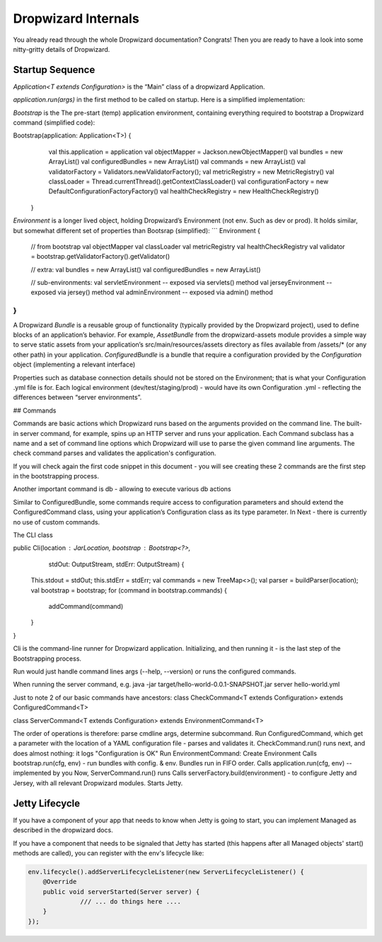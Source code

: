 .. _man-internals:

####################
Dropwizard Internals
####################

You already read through the whole Dropwizard documentation? 
Congrats! Then you are ready to have a look into some nitty-gritty details of Dropwizard.  

Startup Sequence
================

`Application<T extends Configuration>` is the “Main” class of a dropwizard Application.

`application.run(args)` in the first method to be called on startup. Here is a simplified implementation:

.. code-block:: java
  public void run(String... arguments) throws Exception {

    final Bootstrap<T> bootstrap = new Bootstrap<>(this);
    bootstrap.addCommand(new ServerCommand<>(this));
    bootstrap.addCommand(new CheckCommand<>(this));

    initialize(bootstrap); // -- implemented by you; should call:
      // 1. add bundles 
      // 2. add commands
  
    // be called after initialize to give option to set a custom metric registry
    bootstrap.registerMetrics(); // start tracking some default jvm params…

    // for each cmd, configure parser w/ cmd
    final Cli cli = new Cli(new JarLocation(getClass()), bootstrap, our, err)
    cli.run(arguments); 
  }

`Bootstrap` is the The pre-start (temp) application environment, containing everything required to bootstrap a Dropwizard command (simplified code):

.. code-block:: java
Bootstrap(application: Application<T>) {
  val this.application = application
  val objectMapper = Jackson.newObjectMapper()
  val bundles = new ArrayList()
  val configuredBundles = new ArrayList()
  val commands = new ArrayList()
  val validatorFactory = Validators.newValidatorFactory();
  val metricRegistry = new MetricRegistry()
  val classLoader = Thread.currentThread().getContextClassLoader()
  val configurationFactory = new DefaultConfigurationFactoryFactory()
  val healthCheckRegistry = new HealthCheckRegistry()
 }


`Environment` is a longer lived object, holding Dropwizard’s Environment (not env. Such as dev or prod). It holds similar, but somewhat different set of properties than Bootsrap (simplified):
```
Environment {
  // from bootstrap
  val objectMapper
  val classLoader  
  val metricRegistry
  val healthCheckRegistry
  val validator = bootstrap.getValidatorFactory().getValidator()

  // extra:
  val bundles = new ArrayList()
  val configuredBundles = new ArrayList()


  // sub-environments:
  val servletEnvironment -- exposed via servlets() method 
  val jerseyEnvironment -- exposed via jersey() method 
  val adminEnvironment -- exposed via admin() method 

}
```

A Dropwizard `Bundle` is a reusable group of functionality (typically provided by the Dropwizard project), used to define blocks of an application’s behavior. 
For example, `AssetBundle` from the dropwizard-assets module provides a simple way to serve static assets from your application’s src/main/resources/assets directory as files available from /assets/* (or any other path) in your application.
`ConfiguredBundle` is a bundle that require a configuration provided by the `Configuration` object (implementing a relevant interface)

Properties such as database connection details should not be stored on the Environment; that is what your Configuration .yml file is for. 
Each logical environment (dev/test/staging/prod) - would have its own Configuration .yml - reflecting the differences between “server environments”.

## Commands


Commands are basic actions which Dropwizard runs based on the arguments provided on the command line. The built-in server command, for example, spins up an HTTP server and runs your application. Each Command subclass has a name and a set of command line options which Dropwizard will use to parse the given command line arguments.
The check command parses and validates the application's configuration.

If you will check again the first code snippet in this document - you will see creating these 2 commands are the first step in the bootstrapping process.

Another important command is db - allowing to execute various db actions


Similar to ConfiguredBundle, some commands require access to configuration parameters and should extend the ConfiguredCommand class, using your application’s Configuration class as its type parameter. 
In Next - there is currently no use of custom commands.

The CLI class

public Cli(location : JarLocation, bootstrap : Bootstrap<?>, 
           stdOut: OutputStream, stdErr: OutputStream) {
  This.stdout = stdOut; this.stdErr = stdErr;
  val commands = new TreeMap<>();
  val parser = buildParser(location);
  val bootstrap = bootstrap;
  for (command in bootstrap.commands) {
    addCommand(command)
  }
}

Cli is the command-line runner for Dropwizard application.
Initializing, and then running it - is the last step of the Bootstrapping process.

Run would just handle command lines args (--help, --version) or runs the configured commands.

When running the server command, e.g.
java -jar target/hello-world-0.0.1-SNAPSHOT.jar server hello-world.yml

Just to note 2 of our basic commands have ancestors:
class CheckCommand<T extends Configuration> extends ConfiguredCommand<T>

class ServerCommand<T extends Configuration> extends EnvironmentCommand<T>

The order of operations is therefore:
parse cmdline args, determine subcommand.
Run ConfiguredCommand, which get a parameter with the location of a YAML configuration file - parses and validates it.
CheckCommand.run() runs next, and does almost nothing: it logs "Configuration is OK"
Run EnvironmentCommand:
Create Environment 
Calls bootstrap.run(cfg, env) - run bundles with config. & env.
Bundles run in FIFO order.
Calls application.run(cfg, env) -- implemented by you
Now, ServerCommand.run() runs
Calls serverFactory.build(environment) - to configure Jetty and Jersey, with all relevant Dropwizard modules.
Starts Jetty.


Jetty Lifecycle
===============
If you have a component of your app that needs to know when Jetty is going to start, 
you can implement Managed as described in the dropwizard docs. 

If you have a component that needs to be signaled that Jetty has started 
(this happens after all Managed objects' start() methods are called), 
you can register with the env's lifecycle like:

.. code-block:: java

        env.lifecycle().addServerLifecycleListener(new ServerLifecycleListener() {
            @Override
            public void serverStarted(Server server) {
                      /// ... do things here ....
            }
        });
